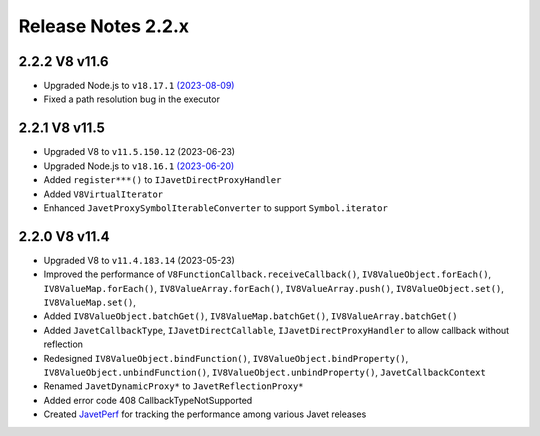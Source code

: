 ===================
Release Notes 2.2.x
===================

2.2.2 V8 v11.6
--------------

* Upgraded Node.js to ``v18.17.1`` `(2023-08-09) <https://github.com/nodejs/node/blob/main/doc/changelogs/CHANGELOG_V18.md#18.17.1>`_
* Fixed a path resolution bug in the executor

2.2.1 V8 v11.5
--------------

* Upgraded V8 to ``v11.5.150.12`` (2023-06-23)
* Upgraded Node.js to ``v18.16.1`` `(2023-06-20) <https://github.com/nodejs/node/blob/main/doc/changelogs/CHANGELOG_V18.md#18.16.1>`_
* Added ``register***()`` to ``IJavetDirectProxyHandler``
* Added ``V8VirtualIterator``
* Enhanced ``JavetProxySymbolIterableConverter`` to support ``Symbol.iterator``

2.2.0 V8 v11.4
--------------

* Upgraded V8 to ``v11.4.183.14`` (2023-05-23)
* Improved the performance of ``V8FunctionCallback.receiveCallback()``, ``IV8ValueObject.forEach()``, ``IV8ValueMap.forEach()``, ``IV8ValueArray.forEach()``, ``IV8ValueArray.push()``, ``IV8ValueObject.set()``, ``IV8ValueMap.set()``,
* Added ``IV8ValueObject.batchGet()``, ``IV8ValueMap.batchGet()``, ``IV8ValueArray.batchGet()``
* Added ``JavetCallbackType``, ``IJavetDirectCallable``, ``IJavetDirectProxyHandler`` to allow callback without reflection
* Redesigned ``IV8ValueObject.bindFunction()``, ``IV8ValueObject.bindProperty()``, ``IV8ValueObject.unbindFunction()``, ``IV8ValueObject.unbindProperty()``, ``JavetCallbackContext``
* Renamed ``JavetDynamicProxy*`` to ``JavetReflectionProxy*``
* Added error code 408 CallbackTypeNotSupported
* Created `JavetPerf <https://github.com/caoccao/JavetPerf>`_ for tracking the performance among various Javet releases

